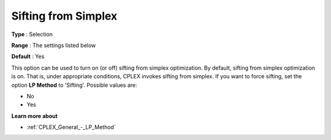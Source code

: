 .. _CPLEX_Simplex_-_Sifting_from_Simplex:


Sifting from Simplex
====================



**Type** :	Selection	

**Range** :	The settings listed below	

**Default** :	Yes	



This option can be used to turn on (or off) sifting from simplex optimization. By default, sifting from simplex optimization is on. That is, under appropriate conditions, CPLEX invokes sifting from simplex. If you want to force sifting, set the option **LP Method**  to 'Sifting'. Possible values are:



*	No
*	Yes




**Learn more about** 

*	:ref:`CPLEX_General_-_LP_Method` 
